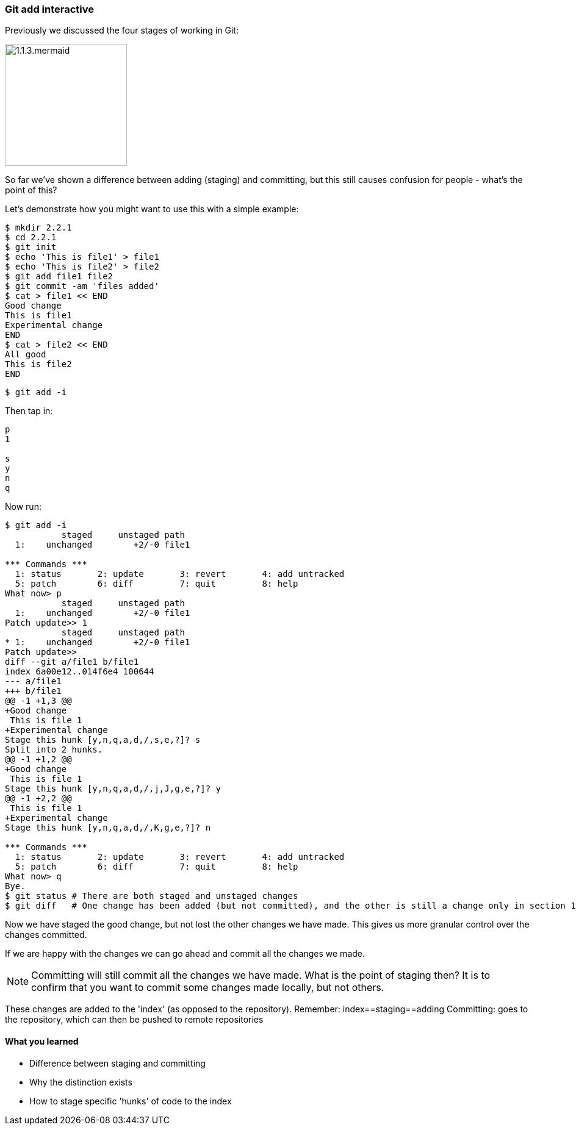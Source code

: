 === Git add interactive

Previously we discussed the four stages of working in Git:

image::diagrams/1.1.3.mermaid.png[scaledwidth="50%",height=200]

So far we've shown a difference between adding (staging) and committing, but
this still causes confusion for people - what's the point of this?

Let's demonstrate how you might want to use this with a simple example:

----
$ mkdir 2.2.1
$ cd 2.2.1
$ git init
$ echo 'This is file1' > file1
$ echo 'This is file2' > file2
$ git add file1 file2
$ git commit -am 'files added'
$ cat > file1 << END
Good change
This is file1
Experimental change
END
$ cat > file2 << END
All good
This is file2
END
----

----
$ git add -i
----

Then tap in:

----
p
1

s
y
n
q
----

Now run:

----
$ git add -i
           staged     unstaged path
  1:    unchanged        +2/-0 file1

*** Commands ***
  1: status	  2: update	  3: revert	  4: add untracked
  5: patch	  6: diff	  7: quit	  8: help
What now> p
           staged     unstaged path
  1:    unchanged        +2/-0 file1
Patch update>> 1
           staged     unstaged path
* 1:    unchanged        +2/-0 file1
Patch update>>
diff --git a/file1 b/file1
index 6a00e12..014f6e4 100644
--- a/file1
+++ b/file1
@@ -1 +1,3 @@
+Good change
 This is file 1
+Experimental change
Stage this hunk [y,n,q,a,d,/,s,e,?]? s
Split into 2 hunks.
@@ -1 +1,2 @@
+Good change
 This is file 1
Stage this hunk [y,n,q,a,d,/,j,J,g,e,?]? y
@@ -1 +2,2 @@
 This is file 1
+Experimental change
Stage this hunk [y,n,q,a,d,/,K,g,e,?]? n

*** Commands ***
  1: status	  2: update	  3: revert	  4: add untracked
  5: patch	  6: diff	  7: quit	  8: help
What now> q
Bye.
$ git status # There are both staged and unstaged changes
$ git diff   # One change has been added (but not committed), and the other is still a change only in section 1
----

Now we have staged the good change, but not lost the other changes we have made.
This gives us more granular control over the changes committed.

If we are happy with the changes we can go ahead and commit all the changes we made.

NOTE: Committing will still commit all the changes we have made.
What is the point of staging then? It is to confirm that you want to commit some
changes made locally, but not others.

These changes are added to the 'index' (as opposed to the repository).
Remember:   index==staging==adding
Committing: goes to the repository, which can then be pushed to remote
            repositories



==== What you learned

- Difference between staging and committing
- Why the distinction exists
- How to stage specific 'hunks' of code to the index

